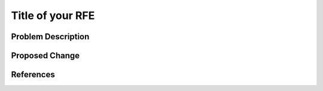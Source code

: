 ..
 This work is licensed under a Creative Commons Attribution 3.0 Unported
 License.

 http://creativecommons.org/licenses/by/3.0/legalcode

==========================================
Title of your RFE
==========================================


Problem Description
===================


Proposed Change
===============


References
==========


